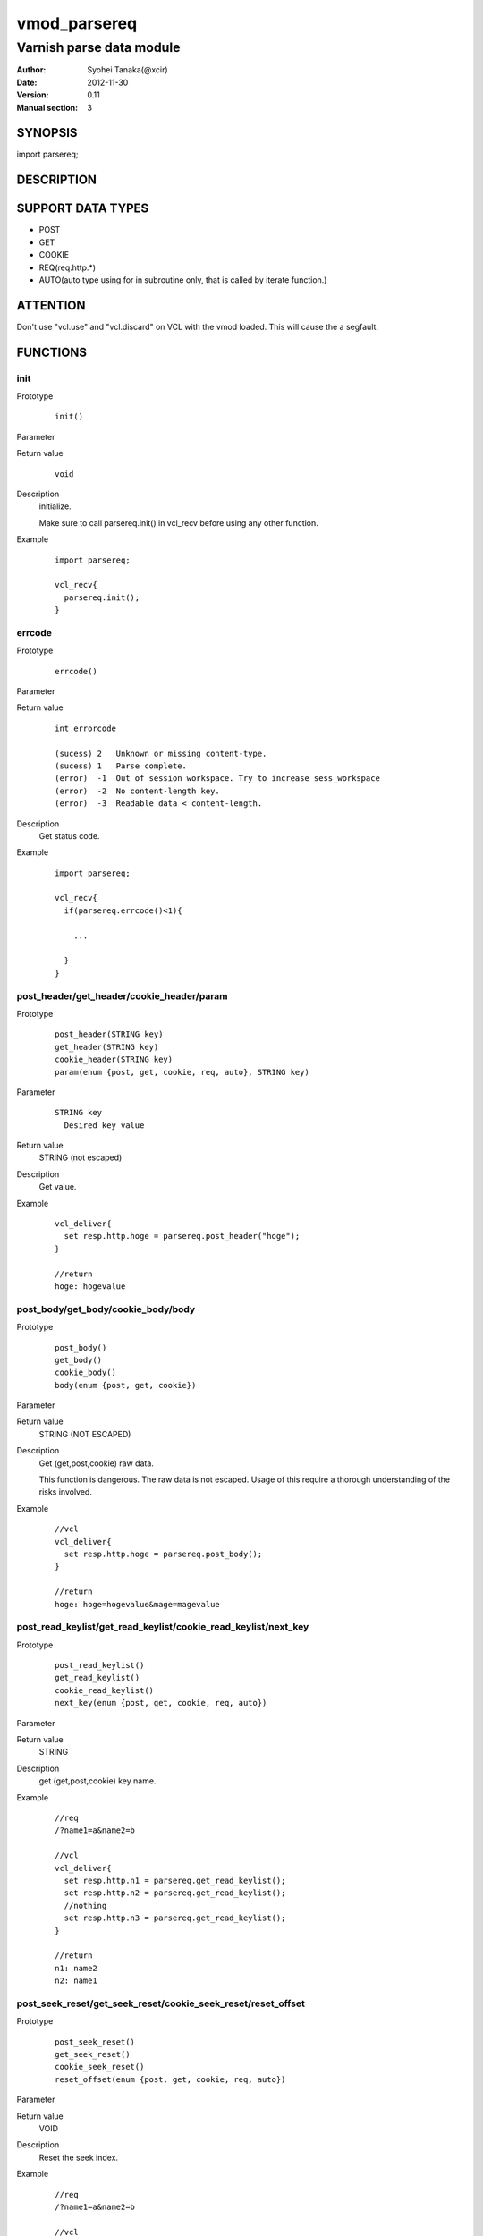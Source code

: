 ===================
vmod_parsereq
===================

-------------------------
Varnish parse data module
-------------------------

:Author: Syohei Tanaka(@xcir)
:Date: 2012-11-30
:Version: 0.11
:Manual section: 3

SYNOPSIS
===========

import parsereq;

DESCRIPTION
==============

SUPPORT DATA TYPES
===================

* POST
* GET
* COOKIE
* REQ(req.http.*)
* AUTO(auto type using for in subroutine only, that is called by iterate function.)

ATTENTION
============

Don't use "vcl.use" and "vcl.discard" on VCL with the vmod loaded. This will cause the a segfault. 

FUNCTIONS
============

init
-------------

Prototype
        ::

                init()

Parameter

Return value
        ::

                void
                

Description
	initialize.
	
	Make sure to call parsereq.init() in vcl_recv before using 
	any other function.

Example
        ::

                import parsereq;
                
                vcl_recv{
                  parsereq.init();
                }

errcode
-------------

Prototype
        ::

                errcode()

Parameter

Return value
        ::

                int errorcode
                
                (sucess) 2   Unknown or missing content-type.
                (sucess) 1   Parse complete.
                (error)  -1  Out of session workspace. Try to increase sess_workspace
                (error)  -2  No content-length key.
                (error)  -3  Readable data < content-length.
                

Description
	Get status code.

Example
        ::

                import parsereq;
                
                vcl_recv{
                  if(parsereq.errcode()<1){
                  
                    ...
                  
                  }
                }

post_header/get_header/cookie_header/param
--------------------------------------------

Prototype
        ::

                post_header(STRING key)
                get_header(STRING key)
                cookie_header(STRING key)
                param(enum {post, get, cookie, req, auto}, STRING key)
Parameter
        ::

                STRING key
                  Desired key value 

	
Return value
	STRING (not escaped)
Description
	Get value.

Example
        ::

                vcl_deliver{
                  set resp.http.hoge = parsereq.post_header("hoge");
                }
                
                //return
                hoge: hogevalue

post_body/get_body/cookie_body/body
--------------------------------------

Prototype
        ::

                post_body()
                get_body()
                cookie_body()
                body(enum {post, get, cookie})

Parameter

Return value
	STRING (NOT ESCAPED)

Description
	Get (get,post,cookie) raw data.
	
	This function is dangerous. The raw data is not escaped.
	Usage of this require a thorough understanding of the risks
	involved.

Example
        ::

                //vcl
                vcl_deliver{
                  set resp.http.hoge = parsereq.post_body();
                }
                
                //return
                hoge: hoge=hogevalue&mage=magevalue


post_read_keylist/get_read_keylist/cookie_read_keylist/next_key
-----------------------------------------------------------------

Prototype
        ::

                post_read_keylist()
                get_read_keylist()
                cookie_read_keylist()
                next_key(enum {post, get, cookie, req, auto})

Parameter

Return value
	STRING

Description
	get (get,post,cookie) key name.

Example
        ::

                //req
                /?name1=a&name2=b
                
                //vcl
                vcl_deliver{
                  set resp.http.n1 = parsereq.get_read_keylist();
                  set resp.http.n2 = parsereq.get_read_keylist();
                  //nothing
                  set resp.http.n3 = parsereq.get_read_keylist();
                }
                
                //return
                n1: name2
                n2: name1

post_seek_reset/get_seek_reset/cookie_seek_reset/reset_offset
--------------------------------------------------------------

Prototype
        ::

                post_seek_reset()
                get_seek_reset()
                cookie_seek_reset()
                reset_offset(enum {post, get, cookie, req, auto})

Parameter

Return value
	VOID

Description
	Reset the seek index.

Example
        ::

                //req
                /?name1=a&name2=b
                
                //vcl
                vcl_deliver{
                  set resp.http.n1 = parsereq.get_read_keylist();
                  set resp.http.n2 = parsereq.get_read_keylist();
                  parsereq.get_seek_reset();
                  set resp.http.n3 = parsereq.get_read_keylist();
                  set resp.http.n4 = parsereq.get_read_keylist();
                  //nothing
                  set resp.http.n5 = parsereq.get_read_keylist();
                }
                
                //return
                n1: name2
                n2: name1
                n3: name2
                n4: name1


size
------------------------------------------------

Prototype
        ::

                size(enum {post, get, cookie, req, auto}, STRING key)

Parameter
        ::

                STRING key
                  Desired key value 

	
Return value
	INT

Description
	Get the size of value.

Example
        ::

                //req
                /?name1=a&name2=bbb
                
                //vcl
                vcl_deliver{
                  set resp.http.n1 = parsereq.size(get, "name1");
                  set resp.http.n2 = parsereq.size(get, "name2");
                  //nothing
                  set resp.http.na = parsereq.size(get, "name99");
                }
                
                //return
                n1: 1
                n2: 3
                na: 0

current_key
-----------------------------------------------------------

Prototype
        ::

                current_key(enum {post, get, cookie, req, auto})

Parameter

	
Return value
	STRING

Description
	Get current key-name of the offset.

Example
        ::

                //req
                /?name1=a&name2=bbb
                
                //vcl
                vcl_deliver{
                  set resp.http.t1 = ">>" + parsereq.current_key(get);
                  parsereq.next_offset(get);
                  set resp.http.t2 = ">>" + parsereq.current_key(get);
                  parsereq.next_offset(get);
                  set resp.http.t3 = ">>" + parsereq.current_key(get);
                  parsereq.next_offset(get);
                  set resp.http.t4 = ">>" + parsereq.current_key(get);
                }
                
                //return
                t1: >>
                t2: >>name2
                t3: >>name1
                t4: >>name1
                


next_offset
-------------------------------------------------------------

Prototype
        ::

                next_offset(enum {post, get, cookie, req, auto})

Parameter

	
Return value
	VOID

Description
	Change to the next key.
	If next key isn't exist, will not change.


Example
        ::

                //req
                /?name1=a&name2=bbb
                
                //vcl
                vcl_deliver{
                  set resp.http.t1 = ">>" + parsereq.current_key(get);
                  parsereq.next_offset(get);
                  set resp.http.t2 = ">>" + parsereq.current_key(get);
                  parsereq.next_offset(get);
                  set resp.http.t3 = ">>" + parsereq.current_key(get);
                  parsereq.next_offset(get);
                  set resp.http.t4 = ">>" + parsereq.current_key(get);
                }
                
                //return
                t1: >>
                t2: >>name2
                t3: >>name1
                t4: >>name1

iterate(EXPERIMENTAL)
----------------------------------------------------------------

Prototype
        ::

                iterate(enum {post, get, cookie, req}, STRING)

Parameter
	STRING subroutine pointer

Return value
	BOOL

Description
	Count all elements in parameter for iterate the subroutine.
	This function is subject to change without notice.



Example
        ::

                //req
                /?name1=a&name2=bbb
                
                //vcl
                sub iterate {
                  set req.http.hoge = req.http.hoge + parsereq.current_key(get) + ":";
                  set req.http.hoge = req.http.hoge + parsereq.get_header(parsereq.current_key(get)) + " ";
                }
                sub vcl_recv {
                  parsereq.init();
                  if(1 == 0){
                    call iterate;
                  }
                  set req.http.hoge= "";
                  C{
                    if(Vmod_Func_parsereq.iterate(sp, "get", (const char*)VGC_function_iterate)) return(1);
                  }C

                }
                sub vcl_deliver{
                  set resp.http.t1 = req.http.hoge;
                }
                
                //return
                t1: name2:bbb name1:a 
                



INSTALLATION
==================

Installation requires a Varnish source tree.

Usage::

 ./autogen.sh
 ./configure VARNISHSRC=DIR [VMODDIR=DIR]

`VARNISHSRC` is the directory of the Varnish source tree for which to
compile your vmod. Both the `VARNISHSRC` and `VARNISHSRC/include`
will be added to the include search paths for your module.

Optionally you can also set the vmod install directory by adding
`VMODDIR=DIR` (defaults to the pkg-config discovered directory from your
Varnish installation).

Make targets:

* make - builds the vmod
* make install - installs your vmod in `VMODDIR`
* make check - runs the unit tests in ``src/tests/*.vtc``

Trouble shooting
=================

You could try to increase the sess_workspace and http_req_size
parameters and stack size(ulimit -s).

Tested Version
===============

* 3.0.1(x86_64)
* 3.0.2(x86_64)
* 3.0.2-streaming(x86_64)
* 3.0.3(x86, x86_64)

HISTORY
===========

Version 0.11: Support REQ data type.(req.http.*) And AUTO data type.

Version 0.10: Add: param, size, body, next_key, next_offset, current_key, iterate, reset_offset

Version 0.9: Bug fix: always segfault on x86. And sometimes segfault on x86_64. [issue #5 Thanks comotion]

Version 0.8: Support unknown content-type.(post_body only) [issue #3 Thanks c0ze]

Version 0.7: Bug fix: forgot to care binary. [issue #4 Thanks dnewhall]

Version 0.6: Bug fix: when you vcl reloaded, hook method be off.

Version 0.5: Rename module(parsepost -> parsereq)

Version 0.4: Add get keylist function.

Version 0.3: Support GET,COOKIE, modify interface.

Version 0.2: Rename module(postparse -> parsepost)

Version 0.1: Add function parse

COPYRIGHT
=============

This document is licensed under the same license as the
libvmod-rewrite project. See LICENSE for details.

* Copyright (c) 2012 Syohei Tanaka(@xcir)

File layout and configuration based on libvmod-example

* Copyright (c) 2011 Varnish Software AS

parse method based on VFW( https://github.com/scarpellini/VFW )

url encode method based on http://d.hatena.ne.jp/hibinotatsuya/20091128/1259404695
